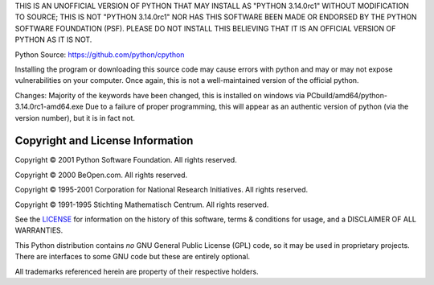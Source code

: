 THIS IS AN UNOFFICIAL VERSION OF PYTHON THAT MAY INSTALL AS "PYTHON 3.14.0rc1" WITHOUT MODIFICATION TO SOURCE; THIS IS NOT "PYTHON 3.14.0rc1" NOR HAS THIS SOFTWARE BEEN MADE OR ENDORSED BY THE PYTHON SOFTWARE FOUNDATION (PSF). PLEASE DO NOT INSTALL THIS BELIEVING THAT IT IS AN OFFICIAL VERSION OF PYTHON AS IT IS NOT. 

Python Source: https://github.com/python/cpython

Installing the program or downloading this source code may cause errors with python and may or may not expose vulnerabilities on your computer. Once again, this is not a well-maintained version of the official python. 

Changes: 
Majority of the keywords have been changed, this is installed on windows via PCbuild/amd64/python-3.14.0rc1-amd64.exe 
Due to a failure of proper programming, this will appear as an authentic version of python (via the version number), but it is in fact not. 


Copyright and License Information
---------------------------------


Copyright © 2001 Python Software Foundation.  All rights reserved.

Copyright © 2000 BeOpen.com.  All rights reserved.

Copyright © 1995-2001 Corporation for National Research Initiatives.  All
rights reserved.

Copyright © 1991-1995 Stichting Mathematisch Centrum.  All rights reserved.

See the `LICENSE <https://github.com/python/cpython/blob/main/LICENSE>`_ for
information on the history of this software, terms & conditions for usage, and a
DISCLAIMER OF ALL WARRANTIES.

This Python distribution contains *no* GNU General Public License (GPL) code,
so it may be used in proprietary projects.  There are interfaces to some GNU
code but these are entirely optional.

All trademarks referenced herein are property of their respective holders.
